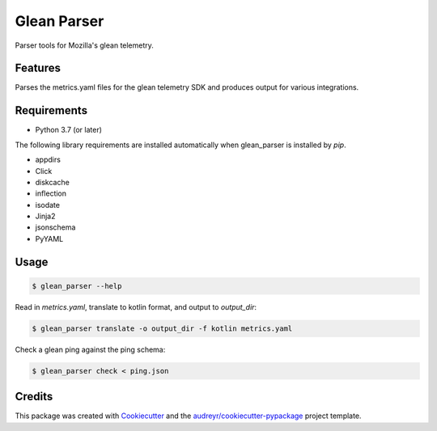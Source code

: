 ============
Glean Parser
============

Parser tools for Mozilla's glean telemetry.

Features
--------

Parses the metrics.yaml files for the glean telemetry SDK and produces output
for various integrations.

Requirements
------------

- Python 3.7 (or later)

The following library requirements are installed automatically when glean_parser
is installed by `pip`.

- appdirs
- Click
- diskcache
- inflection
- isodate
- Jinja2
- jsonschema
- PyYAML

Usage
-----

.. code-block:: console

  $ glean_parser --help

Read in `metrics.yaml`, translate to kotlin format, and output to `output_dir`:

.. code-block:: console

  $ glean_parser translate -o output_dir -f kotlin metrics.yaml

Check a glean ping against the ping schema:

.. code-block:: console

  $ glean_parser check < ping.json

Credits
-------

This package was created with Cookiecutter_ and the `audreyr/cookiecutter-pypackage`_ project template.

.. _Cookiecutter: https://github.com/audreyr/cookiecutter
.. _`audreyr/cookiecutter-pypackage`: https://github.com/audreyr/cookiecutter-pypackage
